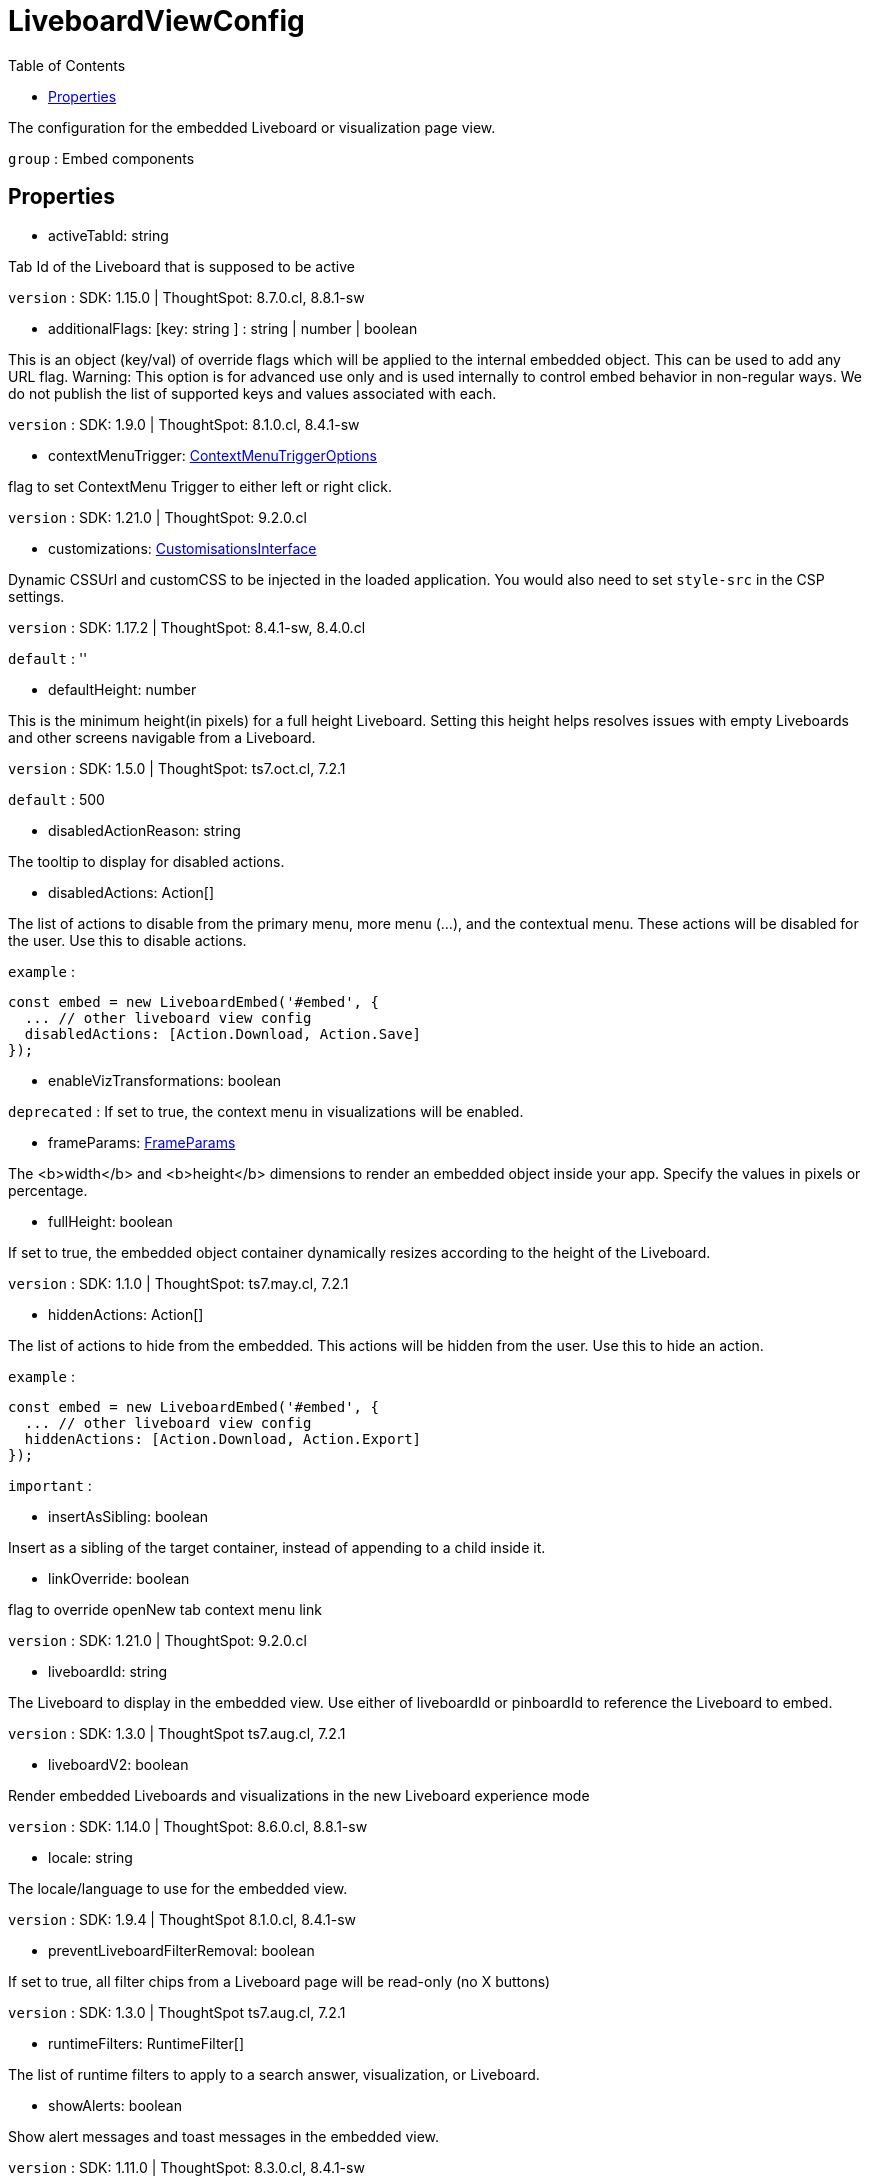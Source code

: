 :toc: true
:toclevels: 2
:page-title: LiveboardViewConfig
:page-pageid: Interface/LiveboardViewConfig
:page-description: The configuration for the embedded Liveboard or visualization page view.

= LiveboardViewConfig

The configuration for the embedded Liveboard or visualization page view.



`group` : Embed components





== Properties

* activeTabId: string

Tab Id of the Liveboard that is supposed to be active



`version` : SDK: 1.15.0 | ThoughtSpot: 8.7.0.cl, 8.8.1-sw





* additionalFlags: [key: string ] : string | number | boolean

This is an object (key/val) of override flags which will be applied
to the internal embedded object. This can be used to add any
URL flag.
Warning: This option is for advanced use only and is used internally
to control embed behavior in non-regular ways. We do not publish the
list of supported keys and values associated with each.



`version` : SDK: 1.9.0 | ThoughtSpot: 8.1.0.cl, 8.4.1-sw





* contextMenuTrigger: xref:ContextMenuTriggerOptions.adoc[ContextMenuTriggerOptions]

flag to set ContextMenu Trigger to either left or right click.



`version` : SDK: 1.21.0 | ThoughtSpot: 9.2.0.cl





* customizations: xref:CustomisationsInterface.adoc[CustomisationsInterface]

Dynamic CSSUrl and customCSS to be injected in the loaded application.
You would also need to set `style-src` in the CSP settings.



`version` : SDK: 1.17.2 | ThoughtSpot: 8.4.1-sw, 8.4.0.cl



`default` : ''





* defaultHeight: number

This is the minimum height(in pixels) for a full height Liveboard.
Setting this height helps resolves issues with empty Liveboards and
other screens navigable from a Liveboard.



`version` : SDK: 1.5.0 | ThoughtSpot: ts7.oct.cl, 7.2.1



`default` : 500





* disabledActionReason: string

The tooltip to display for disabled actions.




* disabledActions: Action[]

The list of actions to disable from the primary menu, more menu
(...), and the contextual menu. These actions will be disabled
for the user.
Use this to disable actions.



`example` : 
```js
const embed = new LiveboardEmbed('#embed', {
  ... // other liveboard view config
  disabledActions: [Action.Download, Action.Save]
});
```





* enableVizTransformations: boolean





`deprecated` : If set to true, the context menu in visualizations will be enabled.





* frameParams: xref:FrameParams.adoc[FrameParams]

The <b>width</b> and <b>height</b> dimensions to render an embedded
object inside your app.  Specify the values in pixels or percentage.




* fullHeight: boolean

If set to true, the embedded object container dynamically resizes
according to the height of the Liveboard.



`version` : SDK: 1.1.0 | ThoughtSpot: ts7.may.cl, 7.2.1





* hiddenActions: Action[]

The list of actions to hide from the embedded.
This actions will be hidden from the user.
Use this to hide an action.



`example` : 
```js
const embed = new LiveboardEmbed('#embed', {
  ... // other liveboard view config
  hiddenActions: [Action.Download, Action.Export]
});
```



`important` : 





* insertAsSibling: boolean

Insert as a sibling of the target container, instead of appending to a
child inside it.




* linkOverride: boolean

flag to override openNew tab context menu link



`version` : SDK: 1.21.0 | ThoughtSpot: 9.2.0.cl





* liveboardId: string

The Liveboard to display in the embedded view.
Use either of liveboardId or pinboardId to reference the Liveboard to embed.



`version` : SDK: 1.3.0 | ThoughtSpot ts7.aug.cl, 7.2.1





* liveboardV2: boolean

Render embedded Liveboards and visualizations in the new Liveboard experience mode



`version` : SDK: 1.14.0 | ThoughtSpot: 8.6.0.cl, 8.8.1-sw





* locale: string

The locale/language to use for the embedded view.



`version` : SDK: 1.9.4 | ThoughtSpot 8.1.0.cl, 8.4.1-sw





* preventLiveboardFilterRemoval: boolean

If set to true, all filter chips from a
Liveboard page will be read-only (no X buttons)



`version` : SDK: 1.3.0 | ThoughtSpot ts7.aug.cl, 7.2.1





* runtimeFilters: RuntimeFilter[]

The list of runtime filters to apply to a search answer,
visualization, or Liveboard.




* showAlerts: boolean

Show alert messages and toast messages in the embedded view.



`version` : SDK: 1.11.0 | ThoughtSpot: 8.3.0.cl, 8.4.1-sw





* usePrerenderedIfAvailable: boolean

Use a pre-rendered iframe from a pool of pre-rendered iframes
if available and matches the configuration.



`version` : SDK: 1.22.0

See [docs]() on how to create a prerender pool.





* visibleActions: Action[]

The list of actions to display from the primary menu, more menu
(...), and the contextual menu. These will be only actions that
are visible to the user.
Use this to hide all actions except the ones you want to show.
Use either this or hiddenActions.



`version` : SDK: 1.6.0 | ThoughtSpot: ts8.nov.cl, 8.4.1-sw



`important` : 





* visibleVizs: string[]

Array of viz ids which should be visible when the liveboard
first renders. This can be changed by triggering the "SetVisibleVizs"
event.



`version` : SDK: 1.9.1 | ThoughtSpot: 8.1.0.cl, 8.4.1-sw





* vizId: string

The visualization within the Liveboard to display.


